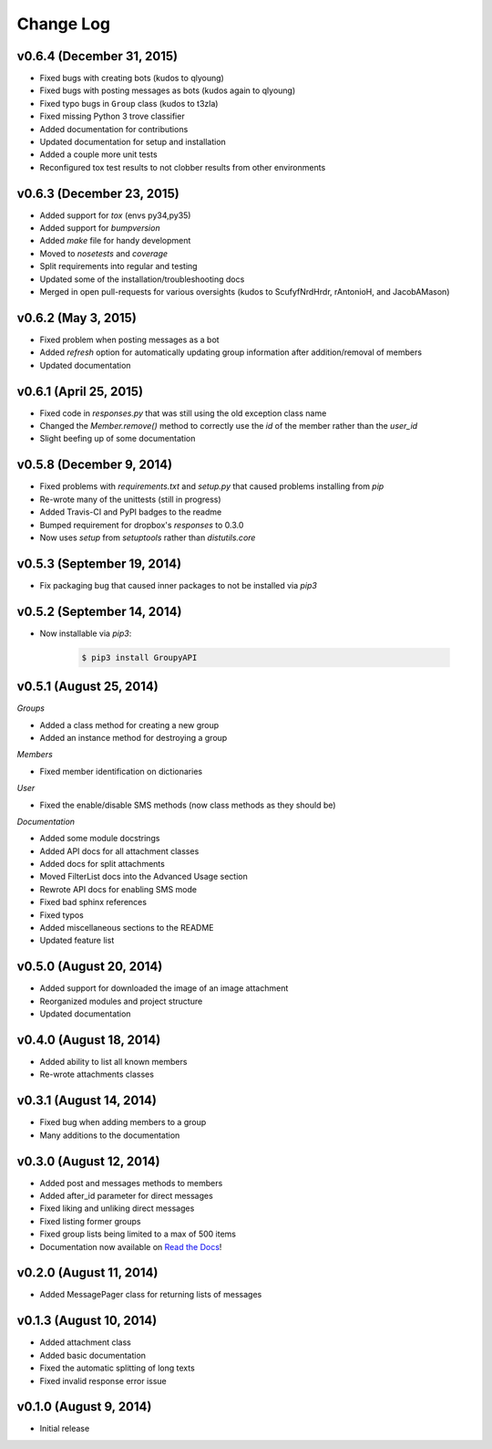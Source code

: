 ==========
Change Log
==========

v0.6.4 (December 31, 2015)
==========================

- Fixed bugs with creating bots (kudos to qlyoung)
- Fixed bugs with posting messages as bots (kudos again to qlyoung)
- Fixed typo bugs in ``Group`` class (kudos to t3zla)
- Fixed missing Python 3 trove classifier
- Added documentation for contributions
- Updated documentation for setup and installation
- Added a couple more unit tests
- Reconfigured tox test results to not clobber results from other environments

v0.6.3 (December 23, 2015)
==========================

- Added support for `tox` (envs py34,py35)
- Added support for `bumpversion`
- Added `make` file for handy development
- Moved to `nosetests` and `coverage`
- Split requirements into regular and testing
- Updated some of the installation/troubleshooting docs
- Merged in open pull-requests for various oversights (kudos to ScufyfNrdHrdr, rAntonioH, and JacobAMason)

v0.6.2 (May 3, 2015)
=========================

- Fixed problem when posting messages as a bot
- Added `refresh` option for automatically updating group information after addition/removal of members
- Updated documentation

v0.6.1 (April 25, 2015)
=========================

- Fixed code in `responses.py` that was still using the old exception class name
- Changed the `Member.remove()` method to correctly use the `id` of the member rather than the `user_id`
- Slight beefing up of some documentation

v0.5.8 (December 9, 2014)
=========================

- Fixed problems with `requirements.txt` and `setup.py` that caused problems installing from `pip`
- Re-wrote many of the unittests (still in progress)
- Added Travis-CI and PyPI badges to the readme
- Bumped requirement for dropbox's `responses` to 0.3.0
- Now uses `setup` from `setuptools` rather than `distutils.core`

v0.5.3 (September 19, 2014)
===========================

- Fix packaging bug that caused inner packages to not be installed via `pip3`

v0.5.2 (September 14, 2014)
===========================

- Now installable via `pip3`:

    .. code-block:: console
    
        $ pip3 install GroupyAPI


v0.5.1 (August 25, 2014)
========================

*Groups*

- Added a class method for creating a new group
- Added an instance method for destroying a group

*Members*

- Fixed member identification on dictionaries

*User*

- Fixed the enable/disable SMS methods (now class methods as they should be)

*Documentation*

- Added some module docstrings
- Added API docs for all attachment classes
- Added docs for split attachments
- Moved FilterList docs into the Advanced Usage section
- Rewrote API docs for enabling SMS mode
- Fixed bad sphinx references
- Fixed typos
- Added miscellaneous sections to the README
- Updated feature list

v0.5.0 (August 20, 2014)
========================

- Added support for downloaded the image of an image attachment
- Reorganized modules and project structure
- Updated documentation

v0.4.0 (August 18, 2014)
========================

- Added ability to list all known members
- Re-wrote attachments classes

v0.3.1 (August 14, 2014)
========================

- Fixed bug when adding members to a group
- Many additions to the documentation

v0.3.0 (August 12, 2014)
========================

- Added post and messages methods to members
- Added after_id parameter for direct messages
- Fixed liking and unliking direct messages
- Fixed listing former groups
- Fixed group lists being limited to a max of 500 items
- Documentation now available on `Read the Docs`_!

v0.2.0 (August 11, 2014)
========================

- Added MessagePager class for returning lists of messages

v0.1.3 (August 10, 2014)
========================

- Added attachment class
- Added basic documentation
- Fixed the automatic splitting of long texts
- Fixed invalid response error issue

v0.1.0 (August 9, 2014)
=======================

- Initial release

.. _Read the Docs: http://groupy.readthedocs.org/en/latest